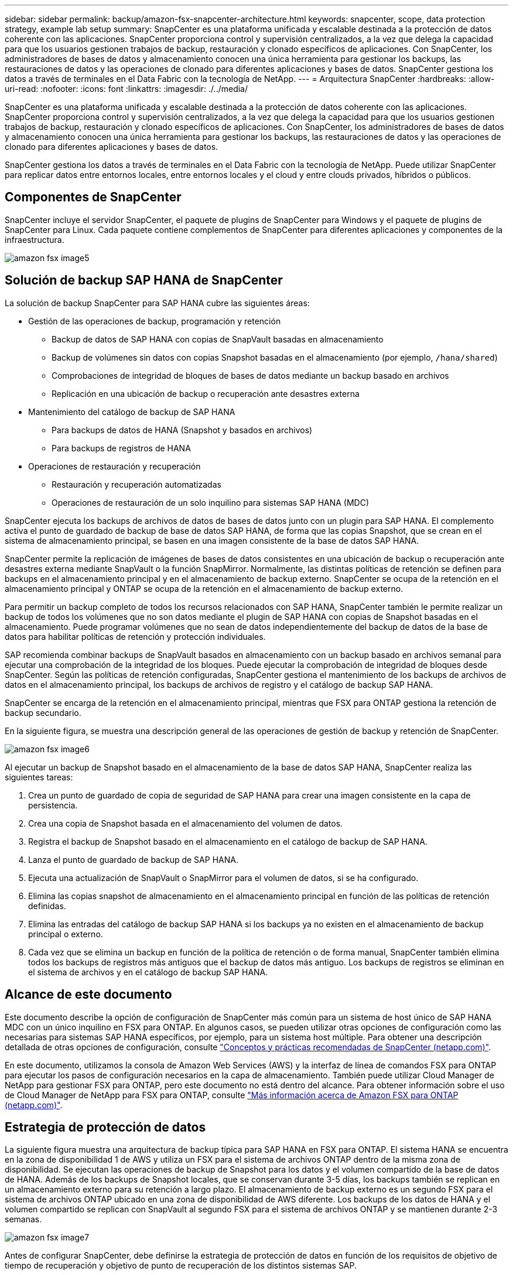 ---
sidebar: sidebar 
permalink: backup/amazon-fsx-snapcenter-architecture.html 
keywords: snapcenter, scope, data protection strategy, example lab setup 
summary: SnapCenter es una plataforma unificada y escalable destinada a la protección de datos coherente con las aplicaciones. SnapCenter proporciona control y supervisión centralizados, a la vez que delega la capacidad para que los usuarios gestionen trabajos de backup, restauración y clonado específicos de aplicaciones. Con SnapCenter, los administradores de bases de datos y almacenamiento conocen una única herramienta para gestionar los backups, las restauraciones de datos y las operaciones de clonado para diferentes aplicaciones y bases de datos. SnapCenter gestiona los datos a través de terminales en el Data Fabric con la tecnología de NetApp. 
---
= Arquitectura SnapCenter
:hardbreaks:
:allow-uri-read: 
:nofooter: 
:icons: font
:linkattrs: 
:imagesdir: ./../media/


[role="lead"]
SnapCenter es una plataforma unificada y escalable destinada a la protección de datos coherente con las aplicaciones. SnapCenter proporciona control y supervisión centralizados, a la vez que delega la capacidad para que los usuarios gestionen trabajos de backup, restauración y clonado específicos de aplicaciones. Con SnapCenter, los administradores de bases de datos y almacenamiento conocen una única herramienta para gestionar los backups, las restauraciones de datos y las operaciones de clonado para diferentes aplicaciones y bases de datos.

SnapCenter gestiona los datos a través de terminales en el Data Fabric con la tecnología de NetApp. Puede utilizar SnapCenter para replicar datos entre entornos locales, entre entornos locales y el cloud y entre clouds privados, híbridos o públicos.



== Componentes de SnapCenter

SnapCenter incluye el servidor SnapCenter, el paquete de plugins de SnapCenter para Windows y el paquete de plugins de SnapCenter para Linux. Cada paquete contiene complementos de SnapCenter para diferentes aplicaciones y componentes de la infraestructura.

image::amazon-fsx-image5.png[amazon fsx image5]



== Solución de backup SAP HANA de SnapCenter

La solución de backup SnapCenter para SAP HANA cubre las siguientes áreas:

* Gestión de las operaciones de backup, programación y retención
+
** Backup de datos de SAP HANA con copias de SnapVault basadas en almacenamiento
** Backup de volúmenes sin datos con copias Snapshot basadas en el almacenamiento (por ejemplo, `/hana/shared`)
** Comprobaciones de integridad de bloques de bases de datos mediante un backup basado en archivos
** Replicación en una ubicación de backup o recuperación ante desastres externa


* Mantenimiento del catálogo de backup de SAP HANA
+
** Para backups de datos de HANA (Snapshot y basados en archivos)
** Para backups de registros de HANA


* Operaciones de restauración y recuperación
+
** Restauración y recuperación automatizadas
** Operaciones de restauración de un solo inquilino para sistemas SAP HANA (MDC)




SnapCenter ejecuta los backups de archivos de datos de bases de datos junto con un plugin para SAP HANA. El complemento activa el punto de guardado de backup de base de datos SAP HANA, de forma que las copias Snapshot, que se crean en el sistema de almacenamiento principal, se basen en una imagen consistente de la base de datos SAP HANA.

SnapCenter permite la replicación de imágenes de bases de datos consistentes en una ubicación de backup o recuperación ante desastres externa mediante SnapVault o la función SnapMirror. Normalmente, las distintas políticas de retención se definen para backups en el almacenamiento principal y en el almacenamiento de backup externo. SnapCenter se ocupa de la retención en el almacenamiento principal y ONTAP se ocupa de la retención en el almacenamiento de backup externo.

Para permitir un backup completo de todos los recursos relacionados con SAP HANA, SnapCenter también le permite realizar un backup de todos los volúmenes que no son datos mediante el plugin de SAP HANA con copias de Snapshot basadas en el almacenamiento. Puede programar volúmenes que no sean de datos independientemente del backup de datos de la base de datos para habilitar políticas de retención y protección individuales.

SAP recomienda combinar backups de SnapVault basados en almacenamiento con un backup basado en archivos semanal para ejecutar una comprobación de la integridad de los bloques. Puede ejecutar la comprobación de integridad de bloques desde SnapCenter. Según las políticas de retención configuradas, SnapCenter gestiona el mantenimiento de los backups de archivos de datos en el almacenamiento principal, los backups de archivos de registro y el catálogo de backup SAP HANA.

SnapCenter se encarga de la retención en el almacenamiento principal, mientras que FSX para ONTAP gestiona la retención de backup secundario.

En la siguiente figura, se muestra una descripción general de las operaciones de gestión de backup y retención de SnapCenter.

image::amazon-fsx-image6.png[amazon fsx image6]

Al ejecutar un backup de Snapshot basado en el almacenamiento de la base de datos SAP HANA, SnapCenter realiza las siguientes tareas:

. Crea un punto de guardado de copia de seguridad de SAP HANA para crear una imagen consistente en la capa de persistencia.
. Crea una copia de Snapshot basada en el almacenamiento del volumen de datos.
. Registra el backup de Snapshot basado en el almacenamiento en el catálogo de backup de SAP HANA.
. Lanza el punto de guardado de backup de SAP HANA.
. Ejecuta una actualización de SnapVault o SnapMirror para el volumen de datos, si se ha configurado.
. Elimina las copias snapshot de almacenamiento en el almacenamiento principal en función de las políticas de retención definidas.
. Elimina las entradas del catálogo de backup SAP HANA si los backups ya no existen en el almacenamiento de backup principal o externo.
. Cada vez que se elimina un backup en función de la política de retención o de forma manual, SnapCenter también elimina todos los backups de registros más antiguos que el backup de datos más antiguo. Los backups de registros se eliminan en el sistema de archivos y en el catálogo de backup SAP HANA.




== Alcance de este documento

Este documento describe la opción de configuración de SnapCenter más común para un sistema de host único de SAP HANA MDC con un único inquilino en FSX para ONTAP. En algunos casos, se pueden utilizar otras opciones de configuración como las necesarias para sistemas SAP HANA específicos, por ejemplo, para un sistema host múltiple. Para obtener una descripción detallada de otras opciones de configuración, consulte https://docs.netapp.com/us-en/netapp-solutions-sap/backup/saphana-br-scs-snapcenter-concepts-and-best-practices.html["Conceptos y prácticas recomendadas de SnapCenter (netapp.com)"^].

En este documento, utilizamos la consola de Amazon Web Services (AWS) y la interfaz de línea de comandos FSX para ONTAP para ejecutar los pasos de configuración necesarios en la capa de almacenamiento. También puede utilizar Cloud Manager de NetApp para gestionar FSX para ONTAP, pero este documento no está dentro del alcance. Para obtener información sobre el uso de Cloud Manager de NetApp para FSX para ONTAP, consulte https://docs.netapp.com/us-en/occm/concept_fsx_aws.html["Más información acerca de Amazon FSX para ONTAP (netapp.com)"^].



== Estrategia de protección de datos

La siguiente figura muestra una arquitectura de backup típica para SAP HANA en FSX para ONTAP. El sistema HANA se encuentra en la zona de disponibilidad 1 de AWS y utiliza un FSX para el sistema de archivos ONTAP dentro de la misma zona de disponibilidad. Se ejecutan las operaciones de backup de Snapshot para los datos y el volumen compartido de la base de datos de HANA. Además de los backups de Snapshot locales, que se conservan durante 3-5 días, los backups también se replican en un almacenamiento externo para su retención a largo plazo. El almacenamiento de backup externo es un segundo FSX para el sistema de archivos ONTAP ubicado en una zona de disponibilidad de AWS diferente. Los backups de los datos de HANA y el volumen compartido se replican con SnapVault al segundo FSX para el sistema de archivos ONTAP y se mantienen durante 2-3 semanas.

image::amazon-fsx-image7.png[amazon fsx image7]

Antes de configurar SnapCenter, debe definirse la estrategia de protección de datos en función de los requisitos de objetivo de tiempo de recuperación y objetivo de punto de recuperación de los distintos sistemas SAP.

Un enfoque común es definir tipos de sistemas como sistemas de producción, desarrollo, pruebas o entornos de pruebas. Normalmente, todos los sistemas SAP del mismo tipo tienen los mismos parámetros de protección de datos.

Deben definirse los siguientes parámetros:

* ¿Con qué frecuencia se debería ejecutar un backup de Snapshot?
* ¿Cuánto tiempo se deberían conservar los backups de copias snapshot en el sistema de almacenamiento principal?
* ¿Con qué frecuencia se debe ejecutar una comprobación de integridad de bloque?
* ¿Deberían replicarse los principales backups en una ubicación de backup externa?
* ¿Cuánto tiempo deberían guardarse los backups en el almacenamiento de backups externo?


En la siguiente tabla se muestra un ejemplo de parámetros de protección de datos para los tipos del sistema: Producción, desarrollo y pruebas. Para el sistema de producción se ha definido una alta frecuencia de backups, y los backups se replican en un centro de backup externo una vez al día. Los sistemas de prueba tienen menos requisitos y no tienen replicación de backups.

|===
| Parámetros | Sistemas de producción | Sistemas de desarrollo | Pruebas de sistemas 


| Frecuencia de backup | Cada 6 horas | Cada 6 horas | Cada 6 horas 


| Retención primaria | 3 días | 3 días | 3 días 


| Comprobación de integridad de bloques | Una vez a la semana | Una vez a la semana | No 


| Replicación en centro de backup externo | Una vez al día | Una vez al día | No 


| Retención de backups fuera de las instalaciones | 2 semanas | 2 semanas | No aplicable 
|===
En la siguiente tabla, se muestran las políticas que deben configurarse para los parámetros de protección de datos.

|===
| Parámetros | Policy LocalSnap | Policy LocalSnapAndSnapVault | Política BlockIntegrityCheck 


| Tipo de backup | Basado en Snapshot | Basado en Snapshot | Basado en archivos 


| Frecuencia de programación | Cada hora | Todos los días | Semanal 


| Retención primaria | Recuento = 12 | Recuento = 3 | Recuento = 1 


| Replicación SnapVault | No | Sí | No aplicable 
|===
La política `LocalSnapshot` Se usa para los sistemas de producción, desarrollo y prueba para cubrir los backups locales de Snapshot con una retención de dos días.

En la configuración de protección de recursos, la programación se define de forma diferente para los tipos de sistema:

* Producción: Horario cada 4 horas.
* Desarrollo: Programación cada 4 horas.
* Prueba: Programe cada 4 horas.


La política `LocalSnapAndSnapVault` se utiliza en los sistemas de producción y desarrollo para cubrir la replicación diaria al almacenamiento de backup externo.

En la configuración de protección de recursos, la programación se define para producción y desarrollo:

* Producción: Programa todos los días.
* Desarrollo: Programa todos los días.la política `BlockIntegrityCheck` se utiliza para los sistemas de producción y desarrollo a fin de abarcar la comprobación semanal de la integridad de los bloques mediante un backup basado en archivos.


En la configuración de protección de recursos, la programación se define para producción y desarrollo:

* Producción: Programa cada semana.
* Desarrollo: Programa cada semana.


Para cada base de datos SAP HANA individual que utilice la política de backup externa, debe configurar una relación de protección en la capa de almacenamiento. La relación de protección define qué volúmenes se replican y la retención de los backups en el almacenamiento de backup externo.

Con el siguiente ejemplo, para cada sistema de producción y desarrollo, se define una retención de dos semanas en el almacenamiento de backup externo.

En este ejemplo, las políticas de protección y la retención para los recursos de la base de datos SAP HANA y los recursos de volúmenes sin datos no son diferentes.



== Configuración de ejemplo de laboratorio

La siguiente configuración de laboratorio se utilizó como configuración de ejemplo para el resto de este documento.

PFX de sistema HANA:

* Sistema MDC de host único con un único inquilino
* HANA 2.0 SPS 6 revisión 60
* SLES PARA SAP 15SP3


SnapCenter.:

* Versión 4.6
* HANA y el plugin de Linux implementados en un host de base de datos HANA


FSX para sistemas de archivos ONTAP:

* Dos FSX para sistemas de archivos ONTAP con una única máquina virtual de almacenamiento (SVM)
* Cada FSX para el sistema ONTAP en una zona de disponibilidad de AWS diferente
* Volumen de datos DE HANA replicado en el segundo FSX para el sistema de archivos ONTAP


image::amazon-fsx-image8.png[amazon fsx image8]
